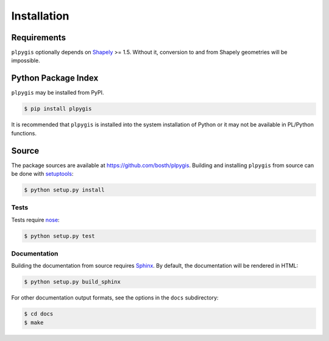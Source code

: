Installation
============

Requirements
------------

``plpygis`` optionally depends on `Shapely <https://github.com/Toblerity/Shapely>`_ >= 1.5. Without it, conversion to and from Shapely geometries will be impossible.

Python Package Index
--------------------

``plpygis`` may be installed from PyPI.

.. code-block:: console

   $ pip install plpygis

It is recommended that ``plpygis`` is installed into the system installation of Python or it may not be available in PL/Python functions.

Source
------

The package sources are available at https://github.com/bosth/plpygis. Building and installing ``plpygis`` from source can be done with `setuptools <https://setuptools.readthedocs.io/en/latest/>`_:

.. code-block:: console

    $ python setup.py install

Tests
~~~~~

Tests require `nose <http://nose.readthedocs.io/en/latest/>`_: 

.. code-block:: console

    $ python setup.py test

Documentation
~~~~~~~~~~~~~

Building the documentation from source requires `Sphinx <http://www.sphinx-doc.org/>`_. By default, the documentation will be rendered in HTML:

.. code-block:: console

    $ python setup.py build_sphinx

For other documentation output formats, see the options in the ``docs`` subdirectory:

.. code-block:: console

    $ cd docs
    $ make
